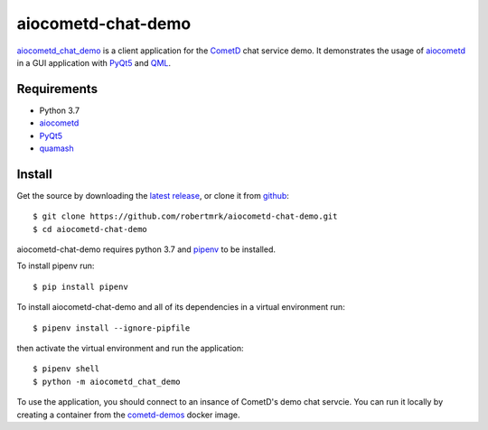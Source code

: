aiocometd-chat-demo
===================

.. image:: https://travis-ci.org/robertmrk/aiocometd-chat-demo.svg
    :target: https://travis-ci.org/robertmrk/aiocometd-chat-demo
    :alt: Build status

.. image:: https://coveralls.io/repos/github/robertmrk/aiocometd-chat-demo/badge.svg
    :target: https://coveralls.io/github/robertmrk/aiocometd-chat-demo
    :alt: Coverage

.. image:: https://img.shields.io/badge/License-MIT-yellow.svg
    :target: https://opensource.org/licenses/MIT
    :alt: MIT license

aiocometd_chat_demo_ is a client application for the CometD_ chat service demo.
It demonstrates the usage of aiocometd_ in a GUI application with PyQt5_ and
QML_.

.. image:: demo.gif
    :width: 639px
    :height: 480px
    :align: center
    :alt: usage demonstration

Requirements
------------

- Python 3.7
- aiocometd_
- PyQt5_
- quamash_

Install
-------

Get the source by downloading the `latest release <releases_>`_,
or clone it from `github <aiocometd_chat_demo_>`_::

    $ git clone https://github.com/robertmrk/aiocometd-chat-demo.git
    $ cd aiocometd-chat-demo

aiocometd-chat-demo requires python 3.7 and `pipenv`_ to be installed.

To install pipenv run::

    $ pip install pipenv

To install aiocometd-chat-demo and all of its dependencies in a virtual
environment run::

    $ pipenv install --ignore-pipfile

then activate the virtual environment and run the application::

    $ pipenv shell
    $ python -m aiocometd_chat_demo

To use the application, you should connect to an insance of CometD's demo
chat servcie. You can run it locally by creating a container from the
cometd-demos_ docker image.

.. _aiocometd_chat_demo: https://github.com/robertmrk/aiocometd-chat-demo
.. _CometD: https://cometd.org/
.. _aiocometd: https://github.com/robertmrk/aiocometd
.. _PyQt5: https://www.riverbankcomputing.com/software/pyqt/intro
.. _QML: http://doc.qt.io/qt-5/qmlapplications.html
.. _quamash: https://github.com/harvimt/quamash
.. _releases: https://github.com/robertmrk/aiocometd-chat-demo/releases
.. _pipenv: https://docs.pipenv.org/
.. _cometd-demos: https://hub.docker.com/r/robertmrk/cometd-demos
